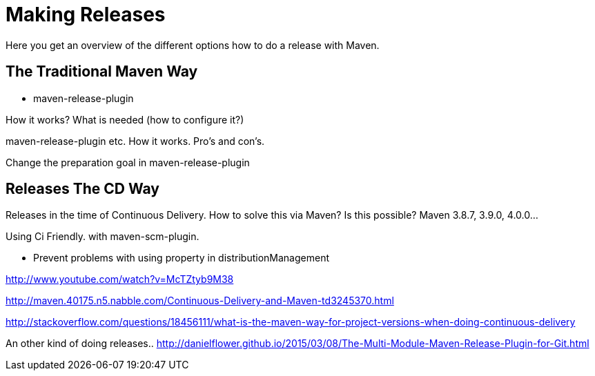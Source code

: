 = Making Releases

Here you get an overview of the different options how to do a release with Maven.

== The Traditional Maven Way

* maven-release-plugin

How it works? What is needed (how to configure it?)

maven-release-plugin etc.
How it works. Pro's and con's.

Change the preparation goal in maven-release-plugin


== Releases The CD Way
Releases in the time of Continuous Delivery. How to solve this via Maven?
Is this possible? Maven 3.8.7, 3.9.0, 4.0.0...

Using Ci Friendly.
 with maven-scm-plugin.


* Prevent problems with using property in distributionManagement



http://www.youtube.com/watch?v=McTZtyb9M38

http://maven.40175.n5.nabble.com/Continuous-Delivery-and-Maven-td3245370.html

http://stackoverflow.com/questions/18456111/what-is-the-maven-way-for-project-versions-when-doing-continuous-delivery

An other kind of doing releases..
http://danielflower.github.io/2015/03/08/The-Multi-Module-Maven-Release-Plugin-for-Git.html
